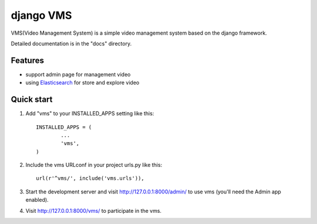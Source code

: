 ##########
django VMS
##########

VMS(Video Management System) is a simple video management system based on the django framework.

Detailed documentation is in the "docs" directory.

********
Features
********

* support admin page for management video
* using `Elasticsearch <https://www.elastic.co/products/elasticsearch>`_ for store and explore video

********
Quick start
********

1. Add "vms" to your INSTALLED_APPS setting like this::

    INSTALLED_APPS = (
            ...
            'vms',
    )

2. Include the vms URLconf in your project urls.py like this::

    url(r'^vms/', include('vms.urls')),

3. Start the development server and visit http://127.0.0.1:8000/admin/
   to use vms (you'll need the Admin app enabled).

4. Visit http://127.0.0.1:8000/vms/ to participate in the vms.
